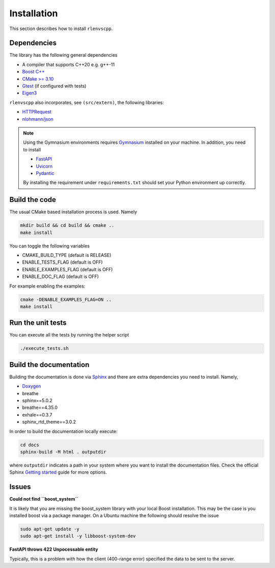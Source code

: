 Installation
============

This section describes how to install ``rlenvscpp``.

Dependencies
------------

The library has the following general dependencies

- A compiler that supports C++20 e.g. g++-11
- `Boost C++ <https://www.boost.org/>`_ 
- `CMake >= 3.10 <https://cmake.org/>`_
- `Gtest  <https://github.com/google/googletest>`_  (if configured with tests)
- `Eigen3 <https://eigen.tuxfamily.org/index.php?title=Main_Page>`_


``rlenvscpp`` also incorporates, see ``(src/extern)``, the following libraries:

- `HTTPRequest <https://github.com/elnormous/HTTPRequest>`_
- `nlohmann/json <https://github.com/nlohmann/json>`_

.. note::

	Using the Gymnasium environments requires `Gymnasium <https://github.com/Farama-Foundation/Gymnasium/tree/main>`_ 
	installed on your machine. In addition, you need to install

	- `FastAPI <https://fastapi.tiangolo.com/>`_
	- `Uvicorn <https://www.uvicorn.org/>`_
	- `Pydantic <a href="https://docs.pydantic.dev/latest/>`_

	By installing the requirement under ``requirements.txt`` should set your Python environment  up correctly.


Build the code
-----------------

The usual CMake based installation process is used. Namely

.. code-block::

	mkdir build && cd build && cmake ..
	make install


You can toggle the following variables

- CMAKE_BUILD_TYPE (default is RELEASE)
- ENABLE_TESTS_FLAG (default is OFF)
- ENABLE_EXAMPLES_FLAG (default is OFF)
- ENABLE_DOC_FLAG (default is OFF)

For example enabling the examples: 

.. code-block::

	cmake -DENABLE_EXAMPLES_FLAG=ON ..
	make install

Run the unit tests
-------------------

You can execute all the tests by running the helper script 

.. code-block::

	./execute_tests.sh


Build the documentation
-----------------------

Building the documentation is done via `Sphinx <https://www.sphinx-doc.org/en/master/>`_ and there are 
extra dependencies you need to install. Namely,

- `Doxygen <https://www.doxygen.nl/>`_
- breathe
- sphinx==5.0.2
- breathe==4.35.0
- exhale==0.3.7
- sphinx_rtd_theme==3.0.2

In order to build the documentation locally execute:

.. code-block::
	
	cd docs
	sphinx-build -M html . outputdir


where ``outputdir`` indicates a path in your system where you want to install the documentation files.
Check the official Sphinx `Getting started <https://www.sphinx-doc.org/en/master/usage/quickstart.html>`_ guide
for more options.


Issues
-------

**Could not find ``boost_system``**

It is likely that you are missing the boost_system library with your local Boost installation. This may be the case
is you installed boost via a package manager. On a Ubuntu machine the following should resolve the issue

.. code-block::

	sudo apt-get update -y
	sudo apt-get install -y libboost-system-dev


**FastAPI throws 422 Unpocessable entity**

Typically, this is a problem with how the client (400-range error) specified the data
to be sent to the server. 